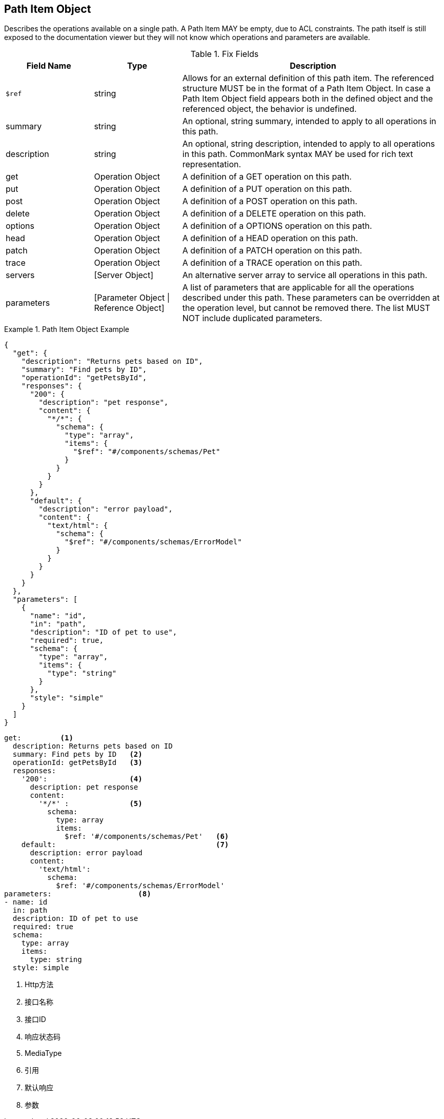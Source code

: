 == Path Item Object

Describes the operations available on a single path. A Path Item MAY be empty, due to ACL constraints. The path itself is still exposed to the documentation viewer but they will not know which operations and parameters are available.


.Fix Fields
[cols="1,1,3", options="header"]
|===
|Field Name
|Type
|Description

|``$ref``
|string
|Allows for an external definition of this path item. The referenced structure MUST be in the format of a Path Item Object. In case a Path Item Object field appears both in the defined object and the referenced object, the behavior is undefined.

|summary
|string
|An optional, string summary, intended to apply to all operations in this path.

|description
|string
|An optional, string description, intended to apply to all operations in this path. CommonMark syntax MAY be used for rich text representation.

|get
|Operation Object
|A definition of a GET operation on this path.

|put
|Operation Object
|A definition of a PUT operation on this path.

|post
|Operation Object
|A definition of a POST operation on this path.

|delete
|Operation Object
|A definition of a DELETE operation on this path.

|options
|Operation Object
|A definition of a OPTIONS operation on this path.

|head
|Operation Object
|A definition of a HEAD operation on this path.

|patch
|Operation Object
|A definition of a PATCH operation on this path.

|trace
|Operation Object
|A definition of a TRACE operation on this path.

|servers
|[Server Object]
|An alternative server array to service all operations in this path.

|parameters
|[Parameter Object \| Reference Object]
|A list of parameters that are applicable for all the operations described under this path. These parameters can be overridden at the operation level, but cannot be removed there. The list MUST NOT include duplicated parameters.

|===

.Path Item Object Example
====
[src,json]
----
{
  "get": {
    "description": "Returns pets based on ID",
    "summary": "Find pets by ID",
    "operationId": "getPetsById",
    "responses": {
      "200": {
        "description": "pet response",
        "content": {
          "*/*": {
            "schema": {
              "type": "array",
              "items": {
                "$ref": "#/components/schemas/Pet"
              }
            }
          }
        }
      },
      "default": {
        "description": "error payload",
        "content": {
          "text/html": {
            "schema": {
              "$ref": "#/components/schemas/ErrorModel"
            }
          }
        }
      }
    }
  },
  "parameters": [
    {
      "name": "id",
      "in": "path",
      "description": "ID of pet to use",
      "required": true,
      "schema": {
        "type": "array",
        "items": {
          "type": "string"
        }
      },
      "style": "simple"
    }
  ]
}
----
[src,yml]
----
get:         <1>
  description: Returns pets based on ID
  summary: Find pets by ID   <2>
  operationId: getPetsById   <3>
  responses:
    '200':                   <4>
      description: pet response
      content:
        '*/*' :              <5>
          schema:
            type: array
            items:
              $ref: '#/components/schemas/Pet'   <6>
    default:                                     <7>
      description: error payload
      content:
        'text/html':
          schema:
            $ref: '#/components/schemas/ErrorModel'
parameters:                    <8>
- name: id
  in: path
  description: ID of pet to use
  required: true
  schema:
    type: array
    items:
      type: string  
  style: simple
----
<1> Http方法
<2> 接口名称
<3> 接口ID
<4> 响应状态码
<5> MediaType
<6> 引用
<7> 默认响应
<8> 参数
====